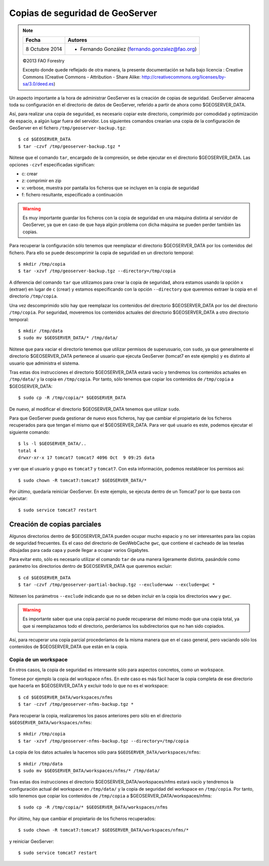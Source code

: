 .. _geoserver-backup:

Copias de seguridad de GeoServer
==================================

.. note::

	================  ================================================
	Fecha              Autores
	================  ================================================             
	8 Octubre 2014     * Fernando González (fernando.gonzalez@fao.org) 
	================  ================================================	

	©2013 FAO Forestry 
	
	Excepto donde quede reflejado de otra manera, la presente documentación se halla bajo licencia : Creative Commons (Creative Commons - Attribution - Share Alike: http://creativecommons.org/licenses/by-sa/3.0/deed.es)

Un aspecto importante a la hora de administrar GeoServer es la creación de copias de seguridad. GeoServer almacena toda su configuración en el directorio de datos de GeoServer, referido a partir de ahora como $GEOSERVER_DATA.

Así, para realizar una copia de seguridad, es necesario copiar este directorio, comprimido por comodidad y optimización de espacio, a algún lugar fuera del servidor. Los siguientes comandos crearían una copia de la configuración de GeoServer en el fichero ``/tmp/geoserver-backup.tgz``::

	$ cd $GEOSERVER_DATA
	$ tar -czvf /tmp/geoserver-backup.tgz *

Nótese que el comando ``tar``, encargado de la compresión, se debe ejecutar en el directorio $GEOSERVER_DATA. Las opciones ``-czvf`` especificadas significan:

* c: crear
* z: comprimir en zip
* v: verbose, muestra por pantalla los ficheros que se incluyen en la copia de seguridad
* f: fichero resultante, especificado a continuación

.. warning :: Es muy importante guardar los ficheros con la copia de seguridad en una máquina distinta al servidor de GeoServer, ya que en caso de que haya algún problema con dicha máquina se pueden perder también las copias. 

Para recuperar la configuración sólo tenemos que reemplazar el directorio $GEOSERVER_DATA por los contenidos del fichero. Para ello se puede descomprimir la copia de seguridad en un directorio temporal::

	$ mkdir /tmp/copia
	$ tar -xzvf /tmp/geoserver-backup.tgz --directory=/tmp/copia

A diferencia del comando ``tar`` que utilizamos para crear la copia de seguridad, ahora estamos usando la opción ``x`` (extraer) en lugar de ``c`` (crear) y estamos especificando con la opción ``--directory`` que queremos extraer la copia en el directorio ``/tmp/copia``.

Una vez descomprimido sólo hay que reemplazar los contenidos del directorio $GEOSERVER_DATA por los del directorio ``/tmp/copia``. Por seguridad, moveremos los contenidos actuales del directorio $GEOSERVER_DATA a otro directorio temporal::

	$ mkdir /tmp/data
	$ sudo mv $GEOSERVER_DATA/* /tmp/data/
	
Nótese que para vaciar el directorio tenemos que utilizar permisos de superusuario, con ``sudo``, ya que generalmente el directorio $GEOSERVER_DATA pertenece al usuario que ejecuta GeoServer (tomcat7 en este ejemplo) y es distinto al usuario que administra el sistema.

Tras estas dos instrucciones el directorio $GEOSERVER_DATA estará vacío y tendremos los contenidos actuales en ``/tmp/data/`` y la copia en ``/tmp/copia``. Por tanto, sólo tenemos que copiar los contenidos de ``/tmp/copia`` a $GEOSERVER_DATA::

	$ sudo cp -R /tmp/copia/* $GEOSERVER_DATA

De nuevo, al modificar el directorio $GEOSERVER_DATA tenemos que utilizar ``sudo``.

Para que GeoServer pueda gestionar de nuevo esos ficheros, hay que cambiar el propietario de los ficheros recuperados para que tengan el mismo que el $GEOSERVER_DATA. Para ver qué usuario es este, podemos ejecutar el siguiente comando::

	$ ls -l $GEOSERVER_DATA/..
	total 4
	drwxr-xr-x 17 tomcat7 tomcat7 4096 Oct  9 09:25 data

y ver que el usuario y grupo es ``tomcat7`` y ``tomcat7``. Con esta información, podemos restablecer los permisos así:: 

	$ sudo chown -R tomcat7:tomcat7 $GEOSERVER_DATA/*

Por último, quedaría reiniciar GeoServer. En este ejemplo, se ejecuta dentro de un Tomcat7 por lo que basta con ejecutar::
	
	$ sudo service tomcat7 restart

Creación de copias parciales
-------------------------------

Algunos directorios dentro de $GEOSERVER_DATA pueden ocupar mucho espacio y no ser interesantes para las copias de seguridad frecuentes. Es el caso del directorio de GeoWebCache ``gwc``, que contiene el cacheado de las teselas dibujadas para cada capa y puede llegar a ocupar varios Gigabytes.

Para evitar esto, sólo es necesario utilizar el comando ``tar`` de una manera ligeramente distinta, pasándole como parámetro los directorios dentro de $GEOSERVER_DATA que queremos excluir::

	$ cd $GEOSERVER_DATA
	$ tar -czvf /tmp/geoserver-partial-backup.tgz --exclude=www --exclude=gwc *

Nótesen los parámetros ``--exclude`` indicando que no se deben incluir en la copia los directorios ``www`` y ``gwc``. 

.. warning :: Es importante saber que una copia parcial no puede recuperarse del mismo modo que una copia total, ya que si reemplazamos todo el directorio, perderíamos los subdirectorios que no han sido copiados.

Así, para recuperar una copia parcial procederíamos de la misma manera que en el caso general, pero vaciando sólo los contenidos de $GEOSERVER_DATA que están en la copia.  

Copia de un workspace
........................

En otros casos, la copia de seguridad es interesante sólo para aspectos concretos, como un workspace. 

Tómese por ejemplo la copia del workspace ``nfms``. En este caso es más fácil hacer la copia completa de ese directorio que hacerla en $GEOSERVER_DATA y excluir todo lo que no es el workspace::

	$ cd $GEOSERVER_DATA/workspaces/nfms
	$ tar -czvf /tmp/geoserver-nfms-backup.tgz *

Para recuperar la copia, realizaremos los pasos anteriores pero sólo en el directorio ``$GEOSERVER_DATA/workspaces/nfms``::

	$ mkdir /tmp/copia
	$ tar -xzvf /tmp/geoserver-nfms-backup.tgz --directory=/tmp/copia

La copia de los datos actuales la hacemos sólo para ``$GEOSERVER_DATA/workspaces/nfms``::

	$ mkdir /tmp/data
	$ sudo mv $GEOSERVER_DATA/workspaces/nfms/* /tmp/data/
	
Tras estas dos instrucciones el directorio $GEOSERVER_DATA/workspaces/nfms estará vacío y tendremos la configuración actual del workspace en ``/tmp/data/`` y la copia de seguridad del workspace en ``/tmp/copia``. Por tanto, sólo tenemos que copiar los contenidos de ``/tmp/copia`` a $GEOSERVER_DATA/workspaces/nfms::

	$ sudo cp -R /tmp/copia/* $GEOSERVER_DATA/workspaces/nfms

Por último, hay que cambiar el propietario de los ficheros recuperados:: 

	$ sudo chown -R tomcat7:tomcat7 $GEOSERVER_DATA/workspaces/nfms/*

y reiniciar GeoServer::
	
	$ sudo service tomcat7 restart
  

